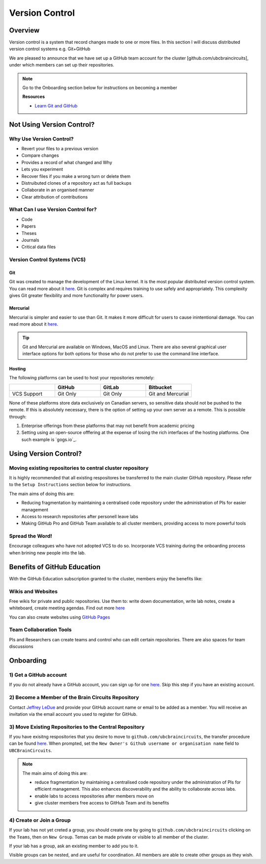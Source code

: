 ===============
Version Control
===============

Overview
========
	
Version control is a system that record changes made to one or more files. 
In this section I will discuss distributed version control systems e.g. Git+GitHub

We are pleased to announce that we have set up a GitHub team account for the cluster [github.com/ubcbraincircuits], under which members can set up their repositories.

.. note::
   Go to the Onboarding section below for instructions on becoming a member

   **Resources**
   
   * `Learn Git and GitHub <https://try.github.io/>`_

Not Using Version Control?
==========================

Why Use Version Control?
------------------------
* Revert your files to a previous version
* Compare changes
* Provides a record of what changed and Why
* Lets you experiment 
* Recover files if you make a wrong turn or delete them
* Distruibuted clones of a repository act as full backups
* Collaborate in an organised manner
* Clear attribution of contributions

What Can I use Version Control for?
-----------------------------------
* Code
* Papers
* Theses
* Journals
* Critical data files

Version Control Systems (VCS)
-----------------------------
Git
^^^
Git was created to manage the development of the Linux kernel. It is the most popular
distributed version control system. You can read more about it `here <https://git-scm.com/>`_.
Git is complex and requires training to use safely and appropriately. This complexity gives Git 
greater flexibility and more functionality for power users.

Mercurial
^^^^^^^^^
Mercurial is simpler and easier to use than Git. It makes it more difficult for users to cause inintentional damage.
You can read more about it `here <https://www.mercurial-scm.org/>`_.

.. Tip::
   Git and Mercurial are available on Windows, MacOS and Linux. There are also several graphical user interface 
   options for both options for those who do not prefer to use the command line interface.

Hosting
^^^^^^^
The following platforms can be used to host your repositories remotely:

.. list-table:: 
   :widths: 5 5 5 5
   :header-rows: 1

   * - 
     - GitHub
     - GitLab
     - Bitbucket
   * - VCS Support
     - Git Only
     - Git Only
     - Git and Mercurial
    
None of these platforms store data exclusively on Canadian servers, so sensitive data should 
not be pushed to the remote. 
If this is absolutely necessary, there is the option of setting up your own server as a remote. 
This is possible through:

1. Enterprise offerings from these platforms that may not benefit from academic pricing
2. Setting using an open-source offfering at the expense of losing the rich interfaces of the hosting platforms. One such example is `gogs.io`_.

Using Version Control?
======================

Moving existing repositories to central cluster repository
----------------------------------------------------------
It is highly recommended that all existing respositores be transferred to the main cluster GitHub repository.
Please refer to the ``Setup Instructions`` section below for instructions.

The main aims of doing this are:

* Reducing fragmentation by maintaining a centralised code repository under the administration of PIs for easier management
* Access to research repositories after personell leave labs
* Making GitHub Pro and GitHub Team available to all cluster members, providing access to more powerful tools

Spread the Word!
----------------
Encourage colleagues who have not adopted VCS to do so. Incorporate VCS training during the onboarding process 
when brining new people into the lab.


Benefits of GitHub Education
============================
With the GitHub Education subscription granted to the cluster, members enjoy the benefits like:

Wikis and Websites
------------------
Free wikis for private and public repositories. Use them to: write down documentation, write lab notes, create a 
whiteboard, create meeting agendas. 
Find out more `here <https://help.github.com/en/articles/documenting-your-project-with-wikis>`_

You can also create websites using `GitHub Pages <https://pages.github.com/>`_

Team Collaboration Tools
--------------------
PIs and Researchers can create teams and control who can edit certain repositories.
There are also spaces for team discussions


Onboarding
==========

1) Get a GitHub account
-----------------------
If you do not already have a GitHub account, you can sign up for one `here <https://github.com/join>`_. 
Skip this step if you have an existing account.

2) Become a Member of the Brain Circuits Repository
---------------------------------------------------
Contact `Jeffrey LeDue <mailto:jledue\@mail.ubc.ca>`_ and provide your GitHub account name or email to be added as a member. You will receive an invitation via the email account you used to register for GitHub.

3) Move Existing Repositories to the Central Repository
-------------------------------------------------------
If you have exisitng respositories that you desire to move to ``github.com/ubcbraincircuits``, 
the transfer procedure can be found `here <https://help.github.com/en/articles/transferring-a-repository>`_. 
When prompted, set the ``New Owner's Github username or organisation name`` field to ``UBCBrainCircuits``.

.. note::

  The main aims of doing this are:
  
  * reduce fragmentation by maintaining a centralised code repository under the administration of PIs for efficient management. This also enhances discoverability and the ability to collaborate across labs.
  * enable labs to access repositories after members move on
  * give cluster members free access to GitHub Team and its benefits

4) Create or Join a Group
-------------------------
If your lab has not yet creted a group, you should create one by going to ``github.com/ubcbraincircuits`` clicking on the ``Teams``, then 
on ``New Group``. Temas can be made private or visible to all member of the cluster. 

If your lab has a group, ask an existing member to add you to it. 

Visible groups can be nested, and are useful for coordination. All members are able to create other groups as they wish.

